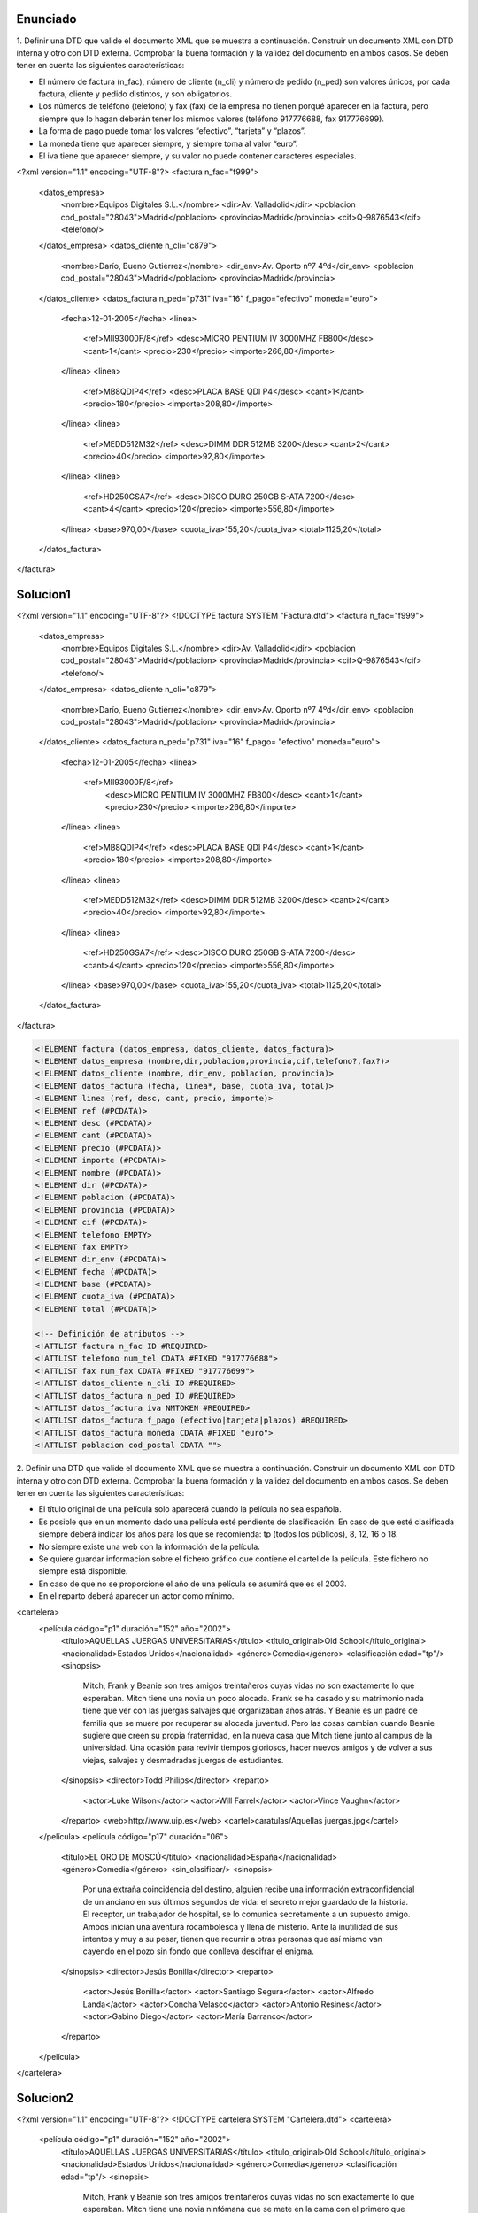 Enunciado
-------------

1. Definir una DTD que valide el documento XML que se muestra a continuación.
Construir un documento XML con DTD interna y otro con DTD externa. Comprobar la buena formación y la validez del documento en ambos casos.
Se deben tener en cuenta las siguientes características:

• El número de factura (n_fac), número de cliente (n_cli) y número de pedido (n_ped) son valores únicos, por cada factura, cliente y pedido distintos, y son obligatorios.

• Los números de teléfono (telefono) y fax (fax) de la empresa no tienen porqué aparecer en la factura, pero siempre que lo hagan deberán tener los mismos valores (teléfono 917776688, fax 917776699).

• La forma de pago puede tomar los valores “efectivo”, “tarjeta” y “plazos”.

• La moneda tiene que aparecer siempre, y siempre toma al valor “euro”.

• El iva tiene que aparecer siempre, y su valor no puede contener caracteres especiales.

.. code-block:: xml

<?xml version="1.1" encoding="UTF-8"?>
<factura n_fac="f999">
  <datos_empresa>
    <nombre>Equipos Digitales S.L.</nombre>
    <dir>Av. Valladolid</dir>
    <poblacion cod_postal="28043">Madrid</poblacion>
    <provincia>Madrid</provincia>
    <cif>Q-9876543</cif>
    <telefono/>
  </datos_empresa>
  <datos_cliente n_cli="c879">
    <nombre>Darío, Bueno Gutiérrez</nombre>
    <dir_env>Av. Oporto nº7 4ºd</dir_env>
    <poblacion cod_postal="28043">Madrid</poblacion>
    <provincia>Madrid</provincia>
  </datos_cliente>
  <datos_factura n_ped="p731" iva="16" f_pago="efectivo" moneda="euro">
    <fecha>12-01-2005</fecha>
    <linea>
      <ref>MII93000F/8</ref>
      <desc>MICRO PENTIUM IV 3000MHZ FB800</desc>
      <cant>1</cant>
      <precio>230</precio>
      <importe>266,80</importe>
    </linea>
    <linea>
      <ref>MB8QDIP4</ref>
      <desc>PLACA BASE QDI P4</desc>
      <cant>1</cant>
      <precio>180</precio>
      <importe>208,80</importe>
    </linea>
    <linea>
      <ref>MEDD512M32</ref>
      <desc>DIMM DDR 512MB 3200</desc>
      <cant>2</cant>
      <precio>40</precio>
      <importe>92,80</importe>
    </linea>
    <linea>
      <ref>HD250GSA7</ref>
      <desc>DISCO DURO 250GB S-ATA 7200</desc>
      <cant>4</cant>
      <precio>120</precio>
      <importe>556,80</importe>
    </linea>
    <base>970,00</base>
    <cuota_iva>155,20</cuota_iva>
    <total>1125,20</total>
  </datos_factura>
</factura>

..

Solucion1
-----------

.. code-block:: xml

<?xml version="1.1" encoding="UTF-8"?>
<!DOCTYPE factura SYSTEM "Factura.dtd">
<factura n_fac="f999"> 
  <datos_empresa> 
    <nombre>Equipos Digitales S.L.</nombre> 
    <dir>Av. Valladolid</dir> 
    <poblacion cod_postal="28043">Madrid</poblacion> 
    <provincia>Madrid</provincia> 
    <cif>Q-9876543</cif> 
    <telefono/> 
  </datos_empresa> 
  <datos_cliente n_cli="c879"> 
    <nombre>Darío, Bueno Gutiérrez</nombre> 
    <dir_env>Av. Oporto nº7 4ºd</dir_env> 
    <poblacion cod_postal="28043">Madrid</poblacion> 
    <provincia>Madrid</provincia> 
  </datos_cliente> 
  <datos_factura n_ped="p731" iva="16" f_pago= "efectivo" moneda="euro"> 
    <fecha>12-01-2005</fecha> 
    <linea> 
      <ref>MII93000F/8</ref> 
        <desc>MICRO PENTIUM IV 3000MHZ FB800</desc> 
        <cant>1</cant> 
        <precio>230</precio> 
        <importe>266,80</importe> 
    </linea> 
    <linea> 
      <ref>MB8QDIP4</ref> 
      <desc>PLACA BASE QDI P4</desc> 
      <cant>1</cant> 
      <precio>180</precio> 
      <importe>208,80</importe> 
    </linea> 
    <linea> 
      <ref>MEDD512M32</ref> 
      <desc>DIMM DDR 512MB 3200</desc> 
      <cant>2</cant> 
      <precio>40</precio> 
      <importe>92,80</importe> 
    </linea> 
    <linea> 
      <ref>HD250GSA7</ref> 
      <desc>DISCO DURO 250GB S-ATA 7200</desc> 
      <cant>4</cant> 
      <precio>120</precio> 
      <importe>556,80</importe> 
    </linea> 
    <base>970,00</base> 
    <cuota_iva>155,20</cuota_iva>
    <total>1125,20</total> 
  </datos_factura>
</factura> 

..

.. code-block:: dtd

 <!ELEMENT factura (datos_empresa, datos_cliente, datos_factura)>
 <!ELEMENT datos_empresa (nombre,dir,poblacion,provincia,cif,telefono?,fax?)>
 <!ELEMENT datos_cliente (nombre, dir_env, poblacion, provincia)>
 <!ELEMENT datos_factura (fecha, linea*, base, cuota_iva, total)>
 <!ELEMENT linea (ref, desc, cant, precio, importe)>
 <!ELEMENT ref (#PCDATA)>
 <!ELEMENT desc (#PCDATA)>
 <!ELEMENT cant (#PCDATA)>
 <!ELEMENT precio (#PCDATA)>
 <!ELEMENT importe (#PCDATA)>
 <!ELEMENT nombre (#PCDATA)>
 <!ELEMENT dir (#PCDATA)>
 <!ELEMENT poblacion (#PCDATA)>
 <!ELEMENT provincia (#PCDATA)>
 <!ELEMENT cif (#PCDATA)>
 <!ELEMENT telefono EMPTY>
 <!ELEMENT fax EMPTY>
 <!ELEMENT dir_env (#PCDATA)>
 <!ELEMENT fecha (#PCDATA)>
 <!ELEMENT base (#PCDATA)>
 <!ELEMENT cuota_iva (#PCDATA)>
 <!ELEMENT total (#PCDATA)>

 <!-- Definición de atributos -->
 <!ATTLIST factura n_fac ID #REQUIRED>
 <!ATTLIST telefono num_tel CDATA #FIXED "917776688">
 <!ATTLIST fax num_fax CDATA #FIXED "917776699">
 <!ATTLIST datos_cliente n_cli ID #REQUIRED>
 <!ATTLIST datos_factura n_ped ID #REQUIRED>
 <!ATTLIST datos_factura iva NMTOKEN #REQUIRED>
 <!ATTLIST datos_factura f_pago (efectivo|tarjeta|plazos) #REQUIRED>
 <!ATTLIST datos_factura moneda CDATA #FIXED "euro">
 <!ATTLIST poblacion cod_postal CDATA "">

..
2. Definir una DTD que valide el documento XML que se muestra a continuación. Construir un documento XML con DTD interna y otro con DTD externa. Comprobar la buena formación y la validez del documento en ambos casos.
Se deben tener en cuenta las siguientes características:

• El título original de una película solo aparecerá cuando la película no sea española.

• Es posible que en un momento dado una película esté pendiente de clasificación. En caso de que esté clasificada siempre deberá indicar los años para los que se recomienda: tp (todos los públicos), 8, 12, 16 o 18.

• No siempre existe una web con la información de la película.

• Se quiere guardar información sobre el fichero gráfico que contiene el cartel de la película. Este fichero no siempre está disponible.

• En caso de que no se proporcione el año de una película se asumirá que es el 2003.

• En el reparto deberá aparecer un actor como mínimo.

.. code-block:: xml

<cartelera>
  <película código="p1" duración="152" año="2002">
    <título>AQUELLAS JUERGAS UNIVERSITARIAS</título>
    <título_original>Old School</título_original>
    <nacionalidad>Estados Unidos</nacionalidad>
    <género>Comedia</género>
    <clasificación edad="tp"/>
    <sinopsis>
      Mitch, Frank y Beanie son tres amigos treintañeros cuyas vidas no son
      exactamente lo que esperaban. Mitch tiene una novia un poco alocada.
      Frank se ha casado y su matrimonio nada tiene que ver con las juergas
      salvajes que organizaban años atrás. Y Beanie es un padre de familia que
      se muere por recuperar su alocada juventud. Pero las cosas cambian
      cuando Beanie sugiere que creen su propia fraternidad, en la nueva casa
      que Mitch tiene junto al campus de la universidad. Una ocasión para
      revivir tiempos gloriosos, hacer nuevos amigos y de volver a sus viejas,
      salvajes y desmadradas juergas de estudiantes.
    </sinopsis>
    <director>Todd Philips</director>
    <reparto>
      <actor>Luke Wilson</actor>
      <actor>Will Farrel</actor>
      <actor>Vince Vaughn</actor>
    </reparto>
    <web>http://www.uip.es</web>
    <cartel>caratulas/Aquellas juergas.jpg</cartel>
  </película>
  <película código="p17" duración="06">
    <título>EL ORO DE MOSCÚ</título>
    <nacionalidad>España</nacionalidad>
    <género>Comedia</género>
    <sin_clasificar/>
    <sinopsis>
      Por una extraña coincidencia del destino, alguien recibe una
      información extraconfidencial de un anciano en sus últimos
      segundos de vida: el secreto mejor guardado de la historia. El
      receptor, un trabajador de hospital, se lo comunica secretamente
      a un supuesto amigo. Ambos inician una aventura rocambolesca y
      llena de misterio. Ante la inutilidad de sus intentos y muy a
      su pesar, tienen que recurrir a otras personas que así mismo van
      cayendo en el pozo sin fondo que conlleva descifrar el enigma.
    </sinopsis>
    <director>Jesús Bonilla</director>
    <reparto>
      <actor>Jesús Bonilla</actor>
      <actor>Santiago Segura</actor>
      <actor>Alfredo Landa</actor>
      <actor>Concha Velasco</actor>
      <actor>Antonio Resines</actor>
      <actor>Gabino Diego</actor>
      <actor>María Barranco</actor>
    </reparto>
  </película>
</cartelera>

..

Solucion2
----------

.. code-block:: xml

<?xml version="1.1" encoding="UTF-8"?>
<!DOCTYPE cartelera SYSTEM "Cartelera.dtd">
<cartelera>
	<película código="p1" duración="152" año="2002">
		<título>AQUELLAS JUERGAS UNIVERSITARIAS</título>
		<título_original>Old School</título_original>
		<nacionalidad>Estados Unidos</nacionalidad>
		<género>Comedia</género>
		<clasificación edad="tp"/>
		<sinopsis>
			Mitch, Frank y Beanie son tres amigos treintañeros cuyas vidas no son exactamente lo que esperaban. Mitch tiene una novia ninfómana que se 				mete en la cama con el primero que agarra. Frank se ha casado y su 				matrimonio nada tiene que ver con las juergas salvajes que organizaban 			años atrás. Y Beanie es un padre de familia que se muere por recuperar 				su alocada juventud. Pero las cosas cambian cuando Beanie sugiere que 				creen su propia fraternidad, en la nueva casa que Mitch tiene junto al 				campus de la universidad. Una ocasión para revivir tiempos gloriosos, 				hacer nuevos amigos y de volver a sus viejas, salvajes y desmadradas 				juergas de estudiantes.
		</sinopsis>
		<director>Todd Philips</director>
		<reparto>
			<actor>Luke Wilson</actor>
			<actor>Will Farrel</actor>
			<actor>Vince Vaughn</actor>
		</reparto>
		<web>http://www.uip.es</web>
		<cartel>caratulas/Aquellas juergas.jpg</cartel>
	</película>
	<película código="p17" duración="06">
		<título>EL ORO DE MOSCÚ</título>
		<nacionalidad>España</nacionalidad>
		<género>Comedia</género>
		<sin_clasificar/>
		<sinopsis>
Por una extraña coincidencia del destino, alguien recibe una información extraconfidencial de un anciano en sus últimos segundos de vida: el secreto mejor guardado de la Historia. El receptor, un trabajador de hospital, se lo comunica secretamente a un supuesto amigo. Ambos inician una aventura rocambolesca y llena de misterio. Ante la inutilidad de sus intentos y muy a
su pesar, tienen que recurrir a otras personas que así mismo van cayendo en el pozo sin fondo que conlleva descifrar el enigma.
		</sinopsis>
		<director>Jesús Bonilla</director>
		<reparto>
			<actor>Jesús Bonilla</actor>
			<actor>Santiago Segura</actor>
			<actor>Alfredo Landa</actor>
			<actor>Concha Velasco</actor>
			<actor>Antonio Resines</actor>
			<actor>Gabino Diego, María Barranco</actor>
			<actor>María Barranco</actor>
		</reparto>
	</película>
</cartelera>

..

.. code-block:: dtd

<!-- DEFINICIÓN DE ELEMENTOS -->
 <!ELEMENT cartelera (película)*>
 <!ELEMENT película (título, título_original?, nacionalidad, género, (clasificación | sin_clasificar), sinopsis, director, reparto, web?, cartel?) >
 <!ELEMENT título (#PCDATA)>
 <!ELEMENT título_original (#PCDATA)>
 <!ELEMENT nacionalidad (#PCDATA)>
 <!ELEMENT género (#PCDATA)>
 <!ELEMENT clasificación EMPTY>
 <!ELEMENT sin_clasificar EMPTY>
 <!ELEMENT sinopsis (#PCDATA)>
 <!ELEMENT director (#PCDATA)>
 <!ELEMENT reparto (actor)+>
 <!ELEMENT web (#PCDATA)>
 <!ELEMENT cartel (#PCDATA)>
 <!ELEMENT actor (#PCDATA)>

 <!-- Definición de atributos -->
 <!ATTLIST película código ID #REQUIRED>
 <!ATTLIST película duración CDATA "">
 <!ATTLIST película año CDATA "2003">
 <!ATTLIST clasificación edad (8 | 12 | 16 | 18 | tp) #REQUIRED>

..
